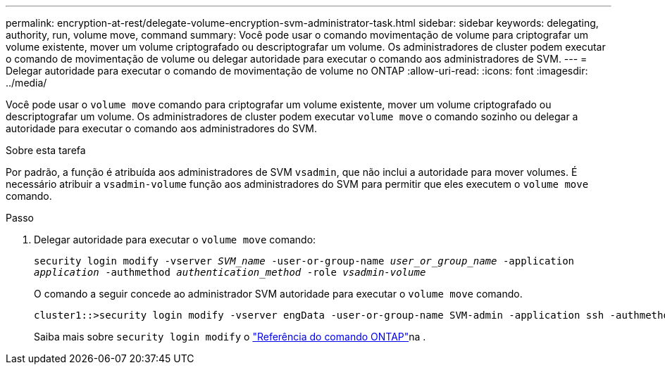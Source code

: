 ---
permalink: encryption-at-rest/delegate-volume-encryption-svm-administrator-task.html 
sidebar: sidebar 
keywords: delegating, authority, run, volume move, command 
summary: Você pode usar o comando movimentação de volume para criptografar um volume existente, mover um volume criptografado ou descriptografar um volume. Os administradores de cluster podem executar o comando de movimentação de volume ou delegar autoridade para executar o comando aos administradores de SVM. 
---
= Delegar autoridade para executar o comando de movimentação de volume no ONTAP
:allow-uri-read: 
:icons: font
:imagesdir: ../media/


[role="lead"]
Você pode usar o `volume move` comando para criptografar um volume existente, mover um volume criptografado ou descriptografar um volume. Os administradores de cluster podem executar `volume move` o comando sozinho ou delegar a autoridade para executar o comando aos administradores do SVM.

.Sobre esta tarefa
Por padrão, a função é atribuída aos administradores de SVM `vsadmin`, que não inclui a autoridade para mover volumes. É necessário atribuir a `vsadmin-volume` função aos administradores do SVM para permitir que eles executem o `volume move` comando.

.Passo
. Delegar autoridade para executar o `volume move` comando:
+
`security login modify -vserver _SVM_name_ -user-or-group-name _user_or_group_name_ -application _application_ -authmethod _authentication_method_ -role _vsadmin-volume_`

+
O comando a seguir concede ao administrador SVM autoridade para executar o `volume move` comando.

+
[listing]
----
cluster1::>security login modify -vserver engData -user-or-group-name SVM-admin -application ssh -authmethod domain -role vsadmin-volume
----
+
Saiba mais sobre `security login modify` o link:https://docs.netapp.com/us-en/ontap-cli/security-login-modify.html["Referência do comando ONTAP"^]na .


